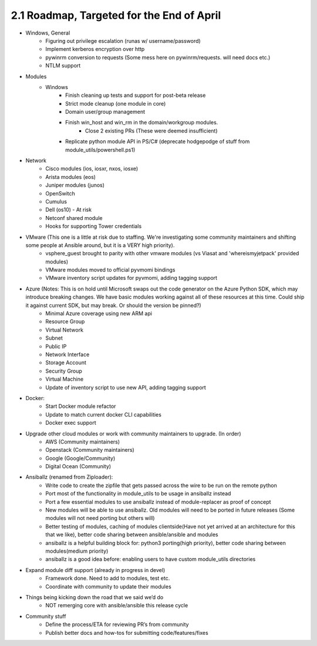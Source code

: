 ==========================================
2.1 Roadmap, Targeted for the End of April
==========================================
-  Windows, General
     - Figuring out privilege escalation (runas w/ username/password)
     - Implement kerberos encryption over http
     - pywinrm conversion to requests (Some mess here on pywinrm/requests. will need docs etc.)
     - NTLM support

- Modules
     - Windows
         - Finish cleaning up tests and support for post-beta release
         - Strict mode cleanup (one module in core)
         - Domain user/group management
         - Finish win_host and win_rm in the domain/workgroup modules. 
              - Close 2 existing PRs (These were deemed insufficient)
         - Replicate python module API in PS/C# (deprecate hodgepodge of stuff from module_utils/powershell.ps1)

- Network
     - Cisco modules (ios, iosxr, nxos, iosxe)
     - Arista modules (eos)
     - Juniper modules (junos)
     - OpenSwitch
     - Cumulus
     - Dell (os10) - At risk
     - Netconf shared module
     - Hooks for supporting Tower credentials
- VMware (This one is a little at risk due to staffing. We're investigating some community maintainers and shifting some people at Ansible around, but it is a VERY high priority).
     - vsphere\_guest brought to parity with other vmware modules (vs Viasat and 'whereismyjetpack' provided modules)
     - VMware modules moved to official pyvmomi bindings
     - VMware inventory script updates for pyvmomi, adding tagging support
- Azure (Notes: This is on hold until Microsoft swaps out the code generator on the Azure Python SDK, which may introduce breaking changes. We have basic modules working against all of these resources at this time. Could ship it against current SDK, but may break. Or should the version be pinned?)
     - Minimal Azure coverage using new ARM api
     - Resource Group
     - Virtual Network
     - Subnet
     - Public IP
     - Network Interface
     - Storage Account
     - Security Group
     - Virtual Machine
     - Update of inventory script to use new API, adding tagging support
- Docker:
     - Start Docker module refactor
     - Update to match current docker CLI capabilities
     - Docker exec support
- Upgrade other cloud modules or work with community maintainers to upgrade.  (In order)
     - AWS (Community maintainers)
     - Openstack (Community maintainers)
     - Google (Google/Community) 
     - Digital Ocean (Community)
- Ansiballz (renamed from Ziploader): 
     - Write code to create the zipfile that gets passed across the wire to be run on the remote python  
     - Port most of the functionality in module\_utils to be usage in ansiballz instead
     - Port a few essential modules to use ansiballz instead of module-replacer as proof of concept  
     - New modules will be able to use ansiballz.  Old modules will need to be ported in future releases (Some modules will not need porting but others will)
     - Better testing of modules, caching of modules clientside(Have not yet arrived at an architecture for this that we like), better code sharing between ansible/ansible and modules
     - ansiballz is a helpful building block for: python3 porting(high priority), better code sharing between modules(medium priority)
     - ansiballz is a good idea before: enabling users to have custom module_utils directories
- Expand module diff support (already in progress in devel)
     - Framework done. Need to add to modules, test etc. 
     - Coordinate with community to update their modules 
- Things being kicking down the road that we said we’d do
     - NOT remerging core with ansible/ansible this release cycle
- Community stuff
     - Define the process/ETA for reviewing PR’s from community
     - Publish better docs and how-tos for submitting code/features/fixes
